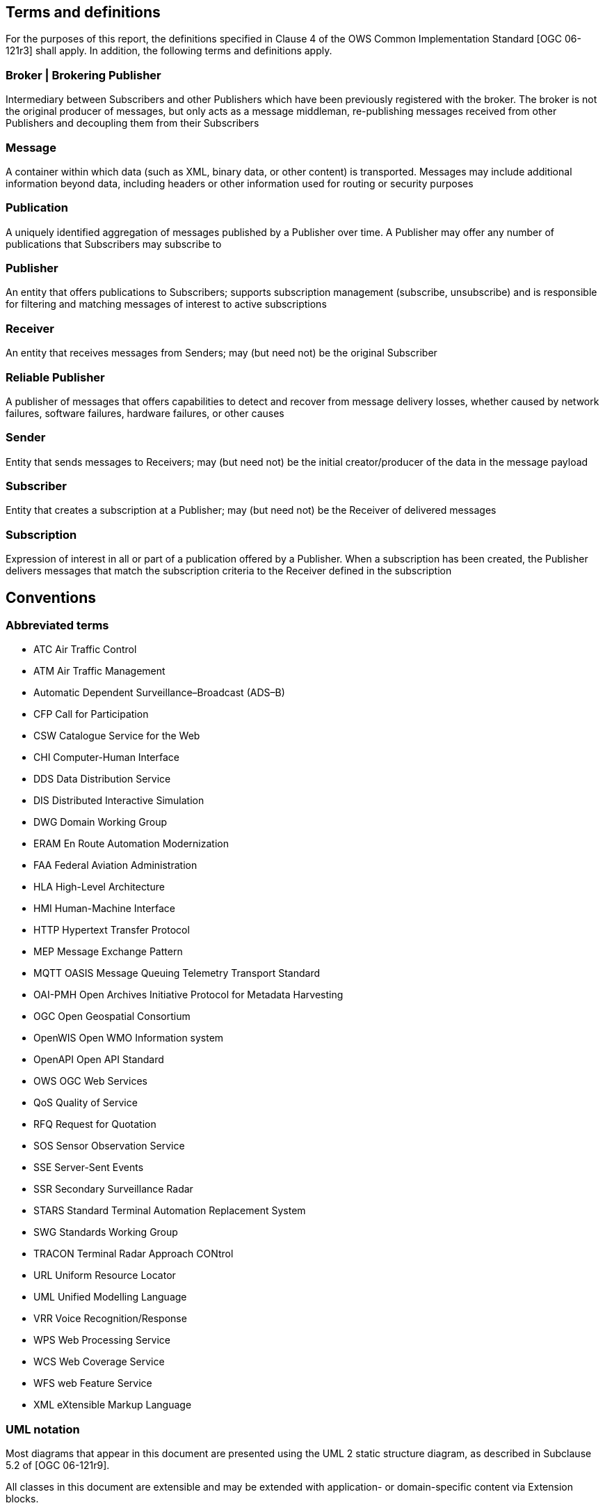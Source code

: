 == Terms and definitions

For the purposes of this report, the definitions specified in Clause 4 of the OWS Common Implementation Standard [OGC 06-121r3] shall apply. In addition, the following terms and definitions apply.

=== Broker | Brokering Publisher
Intermediary between Subscribers and other Publishers which have been previously registered with the broker. The broker is not the original producer of messages, but only acts as a message middleman, re-publishing messages received from other Publishers and decoupling them from their Subscribers

=== Message
A container within which data (such as XML, binary data, or other content) is transported. Messages may include additional information beyond data, including headers or other information used for routing or security purposes

=== Publication
A uniquely identified aggregation of messages published by a Publisher over time. A Publisher may offer any number of publications that Subscribers may subscribe to

=== Publisher
An entity that offers publications to Subscribers; supports subscription management (subscribe, unsubscribe) and is responsible for filtering and matching messages of interest to active subscriptions

=== Receiver
An entity that receives messages from Senders; may (but need not) be the original Subscriber

=== Reliable Publisher
A publisher of messages that offers capabilities to detect and recover from message delivery losses, whether caused by network failures, software failures, hardware failures, or other causes

=== Sender
Entity that sends messages to Receivers; may (but need not) be the initial creator/producer of the data in the message payload

=== Subscriber
Entity that creates a subscription at a Publisher; may (but need not) be the Receiver of delivered messages

=== Subscription
Expression of interest in all or part of a publication offered by a Publisher. When a subscription has been created, the Publisher delivers messages that match the subscription criteria to the Receiver defined in the subscription


== Conventions

[[section:abbreviations]]
===	Abbreviated terms

// * API	Application Program Interface
// * COM	Component Object Model
// * CORBA	Common Object Request Broker Architecture
// * COTS	Commercial Off The Shelf
// * DCE	Distributed Computing Environment
// * DCOM	Distributed Component Object Model
* ATC Air Traffic Control
* ATM Air Traffic Management
* Automatic Dependent Surveillance–Broadcast (ADS–B)
* CFP Call for Participation
* CSW Catalogue Service for the Web
* CHI Computer-Human Interface
* DDS Data Distribution Service
* DIS Distributed Interactive Simulation
* DWG Domain Working Group
* ERAM En Route Automation Modernization
* FAA Federal Aviation Administration
* HLA High-Level Architecture
* HMI Human-Machine Interface
* HTTP Hypertext Transfer Protocol
// * IDL	Interface Definition Language
* MEP Message Exchange Pattern
* MQTT OASIS Message Queuing Telemetry Transport Standard
* OAI-PMH Open Archives Initiative Protocol for Metadata Harvesting
* OGC Open Geospatial Consortium
// * OMG Object Management Group
* OpenWIS Open WMO Information system
* OpenAPI Open API Standard
* OWS OGC Web Services
* QoS Quality of Service
* RFQ Request for Quotation
* SOS Sensor Observation Service
* SSE Server-Sent Events
* SSR Secondary Surveillance Radar
* STARS Standard Terminal Automation Replacement System
* SWG Standards Working Group
* TRACON Terminal Radar Approach CONtrol
* URL Uniform Resource Locator
* UML Unified Modelling Language
* VRR Voice Recognition/Response
* WPS Web Processing Service
* WCS Web Coverage Service
* WFS web Feature Service
* XML eXtensible Markup Language


===	UML notation

Most diagrams that appear in this document are presented using the UML 2 static structure diagram, as described in Subclause 5.2 of [OGC 06-121r9].

All classes in this document are extensible and may be extended with application- or
domain-specific content via Extension blocks.

NOTE: The UML shown in this document is considered conceptual and abstract,
and should not be interpreted as an implementation strategy for bindings that extend and
implement a standard. For example, TM_Instant from ISO 19108 may be used to represent
time instants for conceptual clarity, but bindings and implementations of this document
may realize TM_Instant as a GML TimeInstant, an ISO 8601 date string, or any other
representation that is consistent with TM_Instant.
